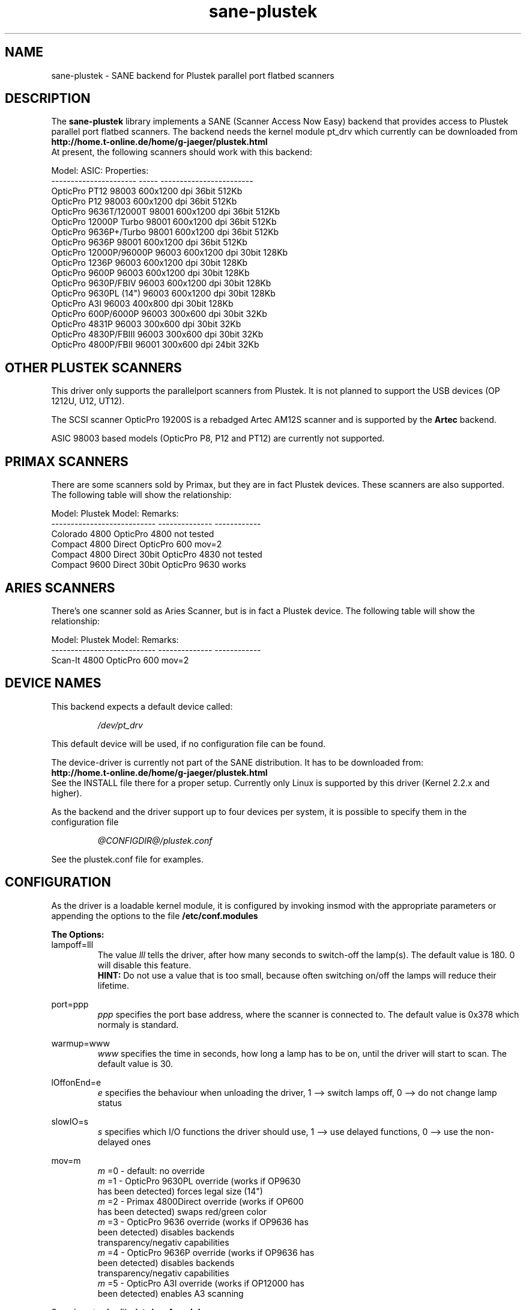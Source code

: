 .TH sane-plustek 5 "09 April 2001"
.IX sane-plustek
.SH NAME
sane-plustek - SANE backend for Plustek parallel port flatbed scanners

.SH DESCRIPTION
The
.B sane-plustek
library implements a SANE (Scanner Access Now Easy) backend that
provides access to Plustek parallel port flatbed scanners. The backend
needs the kernel module pt_drv which currently can be downloaded from
.br
.B http://home.t-online.de/home/g-jaeger/plustek.html
.br
At present, the following scanners should work with this backend:
.PP
Model:                 ASIC: Properties:
.br
---------------------- ----- ------------------------
.br
OpticPro PT12          98003 600x1200 dpi 36bit 512Kb
.br
OpticPro P12           98003 600x1200 dpi 36bit 512Kb
.br
OpticPro 9636T/12000T  98001 600x1200 dpi 36bit 512Kb
.br
OpticPro 12000P Turbo  98001 600x1200 dpi 36bit 512Kb
.br
OpticPro 9636P+/Turbo  98001 600x1200 dpi 36bit 512Kb
.br
OpticPro 9636P         98001 600x1200 dpi 36bit 512Kb
.br
OpticPro 12000P/96000P 96003 600x1200 dpi 30bit 128Kb
.br
OpticPro 1236P         96003 600x1200 dpi 30bit 128Kb
.br
OpticPro 9600P         96003 600x1200 dpi 30bit 128Kb
.br
OpticPro 9630P/FBIV    96003 600x1200 dpi 30bit 128Kb
.br
OpticPro 9630PL (14")  96003 600x1200 dpi 30bit 128Kb
.br
OpticPro A3I           96003  400x800 dpi 30bit 128Kb
.br
OpticPro 600P/6000P    96003  300x600 dpi 30bit  32Kb
.br
OpticPro 4831P         96003  300x600 dpi 30bit  32Kb
.br
OpticPro 4830P/FBIII   96003  300x600 dpi 30bit  32Kb
.br
OpticPro 4800P/FBII    96001  300x600 dpi 24bit  32Kb
.br
.PP

.SH "OTHER PLUSTEK SCANNERS"

This driver only supports the parallelport scanners from Plustek.
It is not planned to support the USB devices (OP 1212U, U12, UT12).

The SCSI scanner OpticPro 19200S is a rebadged Artec AM12S scanner
and is supported by the
.B Artec
backend.

ASIC 98003 based models (OpticPro P8, P12 and PT12) are currently
not supported.
.PP

.SH "PRIMAX SCANNERS"

There are some scanners sold by Primax, but they are in fact
Plustek devices. These scanners are also supported.
The following table will show the relationship:
.PP
Model:                      Plustek Model:  Remarks:
.br
--------------------------- --------------  ------------
.br
Colorado 4800               OpticPro 4800   not tested
.br
Compact 4800 Direct         OpticPro 600    mov=2
.br
Compact 4800 Direct 30bit   OpticPro 4830   not tested
.br
Compact 9600 Direct 30bit   OpticPro 9630   works
.PP

.SH "ARIES SCANNERS"

There's one scanner sold as Aries Scanner, but is in fact a
Plustek device.
The following table will show the relationship:
.PP
Model:                      Plustek Model:  Remarks:
.br
--------------------------- --------------  ------------
.br
Scan-It 4800                OpticPro 600    mov=2
.PP

.SH "DEVICE NAMES"
This backend expects a default device called:
.PP
.RS
.I /dev/pt_drv
.RE
.PP
This default device will be used, if no configuration
file can be found.
.PP
The device-driver is currently not part of the SANE distribution.
It has to be downloaded from:
.br
.B http://home.t-online.de/home/g-jaeger/plustek.html
.br
See the INSTALL file there for a proper setup. Currently only Linux
is supported by this driver (Kernel 2.2.x and higher).
.PP
As the backend and the driver support up to four devices
per system, it is possible to specify them in the configuration
file
.PP
.RS
.I @CONFIGDIR@/plustek.conf
.RE
.PP
See the plustek.conf file for examples.
.PP

.SH CONFIGURATION
.PP
As the driver is a loadable kernel module, it is configured
by invoking insmod with the appropriate parameters or
appending the options to the file
.B /etc/conf.modules
.PP
.B
The Options:
.br
lampoff=lll
.RS
The value
.I lll
tells the driver, after how many seconds to
switch-off the lamp(s). The default value is 180.
0 will disable this feature.
.br
.B HINT:
Do not use a value that is too small, because often
switching on/off the lamps will reduce their lifetime.
.RE
.PP
port=ppp
.RS
.I ppp
specifies the port base address, where the scanner
is connected to. The default value is 0x378 which
normaly is standard.
.RE
.PP
warmup=www
.RS
.I www
specifies the time in seconds, how long a lamp has to be on,
until the driver will start to scan. The default value is 30.
.RE
.PP
lOffonEnd=e
.RS
.I e
specifies the behaviour when unloading the driver, 1 --> switch
lamps off, 0 --> do not change lamp status
.RE
.PP
slowIO=s
.RS
.I s
specifies which I/O functions the driver should use, 1 --> use
delayed functions, 0 --> use the non-delayed ones
.RE
.PP
mov=m
.RS
.I m
=0 - default: no override
.br
.I m
=1 - OpticPro 9630PL override (works if OP9630
.br
       has been detected) forces legal size (14")
.br
.I m
=2 - Primax 4800Direct override (works if OP600
.br
       has been detected) swaps red/green color
.br
.I m
=3 - OpticPro 9636 override (works if OP9636 has
.br
       been detected) disables backends
.br
       transparency/negativ capabilities
.br
.I m
=4 - OpticPro 9636P override (works if OP9636 has
.br
       been detected) disables backends
.br
       transparency/negativ capabilities
.br
.I m
=5 - OpticPro A3I override (works if OP12000 has
.br
       been detected) enables A3 scanning
.br
.RE
.PP
Sample entry for file
.B /etc/conf.modules
:
.br
.I alias char-major-40 pt_drv
.br
.I pre-install pt_drv modprobe -k parport
.br
.I options pt_drv lampoff=180 warmup=15 port=0x378 lOffonEnd=0 mov=0
.PP
For multidevice support, simply add values separated by commas to
the different options
.br
.I options pt_drv port=0x378,0x278 mov=0,4
.PP
Remember to call depmod after changing /etc/conf.modules.
.PP

.SH "PARALLEL PORT MODES"
.PP
The current driver works best, when the parallel port
has been set to EPP-mode. When detecting any other
mode such as ECP or PS/2 the driver tries to set to a
faster, supported mode. If this fails, it will use the
SPP mode, as this mode should work with all Linux supported
parallel ports.
.PP
Former Plustek scanner models (4830, 9630) supplied a
ISA parallel port adapter card. This card is
.BR not
supported by the driver.
.PP
The ASIC 96001/3 based models have sometimes trouble with
high resolution modes. If you encounter sporadic corrupted
images (parts duplicated or shifted horizontally) kill all
other applications before scanning and (if sufficient
memory available) disable swapping.
.PP

.SH FILES
.TP
.I @CONFIGDIR@/plustek.conf
The backend configuration file
.TP
.I @LIBDIR@/libsane-plustek.a
The static library implementing this backend.
.TP
.I @LIBDIR@/libsane-plustek.so
The shared library implementing this backend (present on systems that
support dynamic loading).
.TP
.I /lib/modules/<Kernel-Version>/misc/pt_drv.o
The Linux Kernelmodule.
.PP

.SH "CONTACT AND BUG-REPORTS"
.PP
Please send any information and bug-reports to:
.br
.B Plustek Driver Mailing List <plustek@linuxhacker.org>
.br
or directly to:
.br
.B Gerhard Jaeger <g.jaeger@earthling.net>
.PP
Additional info and hints can be obtained in our
.br
Mailing-List archive at:
.br
.B http://www.linuxhacker.org/listscgi-bin/ezmlm-cgi/3
.PP

.SH "BUGS & RESTRICTIONS"
.PP
.br
* The Halftoning works, but the quality is poor
.br
* Printers (especially HP models) will start to
.br
  print during scanning. This in fact is a problem
.br
  to other printers too, using bidirectional protocol
.br
  (see www.plustek.com (TAIWAN) page for further details)
.br
* The driver does not support these manic scalings up
.br
  to 16 times the physical resolution. The only scaling
.br
  is done on resolutions between the physical resolution
.br
  of the CDD-sensor and the stepper motor i.e. you have a
.br
  600x1200 dpi scanner and you are scanning using 800dpi,
.br
  so scaling is necesary, because the sensor only delivers
.br
  600dpi but the motor is capable to perform 800dpi steps.
.br
* On some devices, the pictures seems to be bluished
.PP
ASIC 98001 based models:
.br
* The 300dpi transparency and negative mode does not work
.br
  correctly.
.br
* There is currently no way to distinguish a model with
.br
  and without transpareny unit.
.br
* The scanned images seem to be too dark (P9636T)
.PP
ASIC 96003/1 based models:
.br
* 30bit mode is currently not supported.
.br
* On low-end systems and under heavy system load, the
.br
  driver will loosing data, this might causes the sensor
.br
  to hit the scan-bed and/or the picture is corrupted.
.br
* The scanspeed on 600x1200 dpi models is slow.
.br
* The scanquality of the A3I is poor
.br




